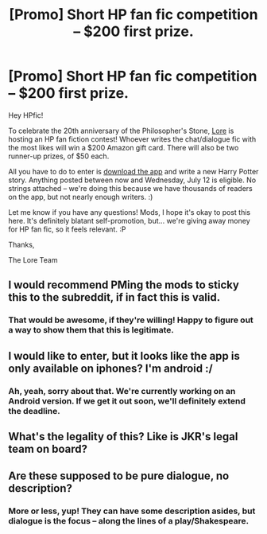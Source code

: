 #+TITLE: [Promo] Short HP fan fic competition -- $200 first prize.

* [Promo] Short HP fan fic competition -- $200 first prize.
:PROPERTIES:
:Author: darmifan
:Score: 14
:DateUnix: 1499647120.0
:DateShort: 2017-Jul-10
:FlairText: Promotion
:END:
Hey HPfic!

To celebrate the 20th anniversary of the Philosopher's Stone, [[https://www.trylore.com][Lore]] is hosting an HP fan fiction contest! Whoever writes the chat/dialogue fic with the most likes will win a $200 Amazon gift card. There will also be two runner-up prizes, of $50 each.

All you have to do to enter is [[https://itunes.apple.com/app/id1253260341][download the app]] and write a new Harry Potter story. Anything posted between now and Wednesday, July 12 is eligible. No strings attached -- we're doing this because we have thousands of readers on the app, but not nearly enough writers. :)

Let me know if you have any questions! Mods, I hope it's okay to post this here. It's definitely blatant self-promotion, but... we're giving away money for HP fan fic, so it feels relevant. :P

Thanks,

The Lore Team


** I would recommend PMing the mods to sticky this to the subreddit, if in fact this is valid.
:PROPERTIES:
:Author: moomoogoat
:Score: 7
:DateUnix: 1499647829.0
:DateShort: 2017-Jul-10
:END:

*** That would be awesome, if they're willing! Happy to figure out a way to show them that this is legitimate.
:PROPERTIES:
:Author: darmifan
:Score: 2
:DateUnix: 1499647928.0
:DateShort: 2017-Jul-10
:END:


** I would like to enter, but it looks like the app is only available on iphones? I'm android :/
:PROPERTIES:
:Author: FloreatCastellum
:Score: 3
:DateUnix: 1499695194.0
:DateShort: 2017-Jul-10
:END:

*** Ah, yeah, sorry about that. We're currently working on an Android version. If we get it out soon, we'll definitely extend the deadline.
:PROPERTIES:
:Author: darmifan
:Score: 2
:DateUnix: 1499708193.0
:DateShort: 2017-Jul-10
:END:


** What's the legality of this? Like is JKR's legal team on board?
:PROPERTIES:
:Author: cavelioness
:Score: 5
:DateUnix: 1499715432.0
:DateShort: 2017-Jul-11
:END:


** Are these supposed to be pure dialogue, no description?
:PROPERTIES:
:Author: andwhyshouldi
:Score: 1
:DateUnix: 1499702330.0
:DateShort: 2017-Jul-10
:END:

*** More or less, yup! They can have some description asides, but dialogue is the focus -- along the lines of a play/Shakespeare.
:PROPERTIES:
:Author: darmifan
:Score: 1
:DateUnix: 1499708141.0
:DateShort: 2017-Jul-10
:END:
